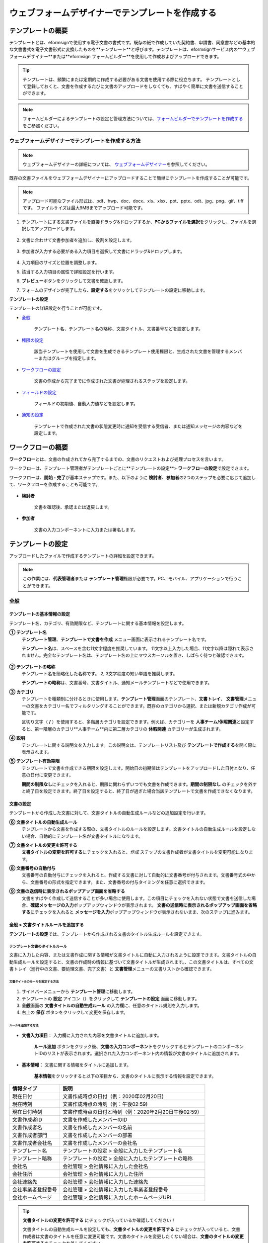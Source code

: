 .. _template_wd:

======================================================
ウェブフォームデザイナーでテンプレートを作成する
======================================================

-----------------------------------------
テンプレートの概要
-----------------------------------------

テンプレートとは、eformsignで使用する電子文書の書式です。既存の紙で作成していた契約書、申請書、同意書などの基本的な文書書式を電子文書形式に変換したものを**テンプレート**\と呼びます。テンプレートは、eformsignサービス内の**ウェブフォームデザイナー**\または**eformsign フォームビルダー**\を使用して作成およびアップロードできます。


.. tip::

   テンプレートは、頻繁にまたは定期的に作成する必要がある文書を使用する際に役立ちます。
   テンプレートとして登録しておくと、文書を作成するたびに文書のアップロードをしなくても、すばやく簡単に文書を送信することができます。


.. note::
   
   フォームビルダーによるテンプレートの設定と管理方法については、`フォームビルダーでテンプレートを作成する <chapter7.html#template_fb>`__\ をご参照ください。



**ウェブフォームデザイナーでテンプレートを作成する方法**
~~~~~~~~~~~~~~~~~~~~~~~~~~~~~~~~~~~~~~~~~~~~~~~~~~~~~~~~~~


.. note::

   ウェブフォームデザイナーの詳細については、 `ウェブフォームデザイナー <chapter4.html#webform>`__\ を参照してください。


既存の文書ファイルをウェブフォームデザイナーにアップロードすることで簡単にテンプレートを作成することが可能です。

.. note::

   アップロード可能なファイル形式は、pdf、hwp、doc、docx、xls、xlsx、ppt、pptx、odt、jpg、png、gif、tiffです。
   ファイルサイズは最大9MBまでアップロード可能です。



1. テンプレートにする文書ファイルを直接ドラッグ&ドロップするか、**PCからファイルを選択**\ をクリックし、ファイルを選択してアップロードします。

   .. figure:: resources/template-manage-upload.png
      :alt: テンプレート管理>ファイルアップロード（1）
      :width: 700px


   .. figure:: resources/template-manage-upload-popup.png
      :alt: テンプレート管理>ファイルアップロード（2）
      :width: 400px

2. 文書に合わせて文書参加者を追加し、役割を設定します。


   .. figure:: resources/wfd-participants.png
      :alt: 入力項目をドラッグする方法
      :width: 400px


3. 参加者が入力する必要がある入力項目を選択して文書にドラッグ&ドロップします。

   .. figure:: resources/web-form-designer1.png
      :alt: 入力項目をドラッグする方法
      :width: 700px


4. 入力項目のサイズと位置を調整します。

5. 該当する入力項目の属性で詳細設定を行います。

6. **プレビュー**\ ボタンをクリックして文書を確認します。

7. フォームのデザインが完了したら、**設定する**\ をクリックしてテンプレートの設定に移動します。


**テンプレートの設定**

テンプレートの詳細設定を行うことが可能です。

- `全般 <#general_wd>`__\

   テンプレート名、テンプレート名の略称、文書タイトル、文書番号などを設定します。

- `権限の設定 <#auth_wd>`__\

   該当テンプレートを使用して文書を生成できるテンプレート使用権限と、生成された文書を管理するメンバーまたはグループを指定します。

- `ワークフローの設定 <#workflow_wd>`__\

   文書の作成から完了までに作成された文書が処理されるステップを設定します。

- `フィールドの設定 <#field_wd>`__\

   フィールドの初期値、自動入力値などを設定します。

- `通知の設定 <#noti_wd>`__\

   テンプレートで作成された文書の状態変更時に通知を受信する受信者、または通知メッセージの内容などを設定します。


.. _workflow:

---------------------
ワークフローの概要
---------------------

**ワークフロー**\ とは、文書の作成されてから完了するまでの、文書のリクエストおよび処理プロセスを言います。

ワークフローは、テンプレート管理者がテンプレートごとに**テンプレートの設定**\ > **ワークフローの設定**\ で設定できます。

ワークフローは、**開始 - 完了**\ が基本ステップです。また、以下のように **検討者**\、**参加者**\の2つのステップを必要に応じて追加して、ワークフローを作成することも可能です。

.. figure:: resources/workflow_new.png
   :alt: ワークフローステップ
   :width: 500px


- **検討者**

   文書を確認後、承認または返戻します。

- **参加者**

   文書の入力コンポーネントに入力または署名します。

.. _template_setting:

---------------------
テンプレートの設定
---------------------

アップロードしたファイルで作成するテンプレートの詳細を設定できます。

.. note::

   この作業には、**代表管理者**\ または **テンプレート管理**\ 権限が必要です。PC、モバイル、アプリケーションで行うことができます。


.. _general_wd:

全般
~~~~~~~~~~~~~~~

.. figure:: resources/template-setting-general.png
   :alt: テンプレートの設定>全般
   :width: 700px



**テンプレートの基本情報の設定**
-----------------------------------

テンプレート名、カテゴリ、有効期限など、テンプレートに関する基本情報を設定します。

**① テンプレート名**
   **テンプレート管理**、**テンプレートで文書を作成** メニュー画面に表示されるテンプレート名です。

   **テンプレート名**\ は、スペースを含む11文字程度を推奨しています。 11文字以上入力した場合、11文字以降は隠れて表示されません。完全なテンプレート名は、テンプレート名の上にマウスカーソルを置き、しばらく待つと確認できます。

   .. figure:: resources/template-name.png
      :alt: テンプレート名
      :width: 250px

         

**② テンプレートの略称**
   テンプレート名を簡略化した名称です。 2, 3文字程度の短い単語を推奨します。

   **テンプレートの略称**\ は、文書番号、文書タイトル、通知メールテンプレートなどで使用できます。

         

**③ カテゴリ**
   テンプレートを種類別に分けるときに使用します。**テンプレート管理**\ 画面のテンプレート、**文書トレイ**\、 **文書管理**\メニューの文書をカテゴリー名でフィルタリングすることができます。既存のカテゴリから選択、または新規カテゴリ作成が可能です。

   区切り文字（ **/** ）を使用すると、多階層カテゴリを設定できます。例えば、カテゴリーを **人事チーム/休暇関連**\と設定すると、第一階層のカテゴリ**人事チーム**内に第二層カテゴリの **休暇関連** カテゴリーが生成されます。

**④ 説明**
   テンプレートに関する説明文を入力します。この説明文は、テンプレートリスト及び **テンプレートで作成する**\を開く際に表示されます。

**⑤ テンプレート有効期限**
   テンプレートで文書を作成できる期限を設定します。開始日の初期値はテンプレートをアップロードした日付となり、任意の日付に変更できます。

   **期間の制限なし**\ にチェックを入れると、期限に関わらずいつでも文書を作成できます。**期間の制限なし** のチェックを外すと終了日を設定できます。終了日を設定すると、終了日が過ぎた場合当該テンプレートで文書を作成できなくなります。


**文書の設定**
-----------------------------------

テンプレートから作成した文書に対して、文書タイトルの自動生成ルールなどの追加設定を行います。

**⑥ 文書タイトルの自動生成ルール**
   テンプレートから文書を作成する際の、文書タイトルのルールを設定します。文書タイトルの自動生成ルールを設定しない場合、自動的にテンプレート名が文書タイトルになります。

**⑦ 文書タイトルの変更を許可する**
   **文書タイトルの変更を許可する**\ にチェックを入れると、*作成* ステップの文書作成者が文書タイトルを変更可能になります。

**⑧ 文書番号の自動付与**
   文書番号の自動付与にチェックを入れると、作成する文書に対して自動的に文書番号が付与されます。文書番号式の中から、文書番号の形式を指定できます。また、文書番号の付与タイミングを任意に選択できます。

   |image1|

**⑨ 文書の送信時に表示されるポップアップ画面を省略する**
   文書をすばやく作成して送信することが多い場合に使用します。この項目にチェックを入れない状態で文書を送信した場合、**確認メッセージの入力**\ ポップアップウィンドウが表示されます。 **文書の送信時に表示されるポップアップ画面を省略する**\ にチェックを入れると **メッセージを入力**\ ポップアップウィンドウが表示されないまま、次のステップに進みます。


.. _document_naming:

全般 > 文書タイトルルールを追加する
-----------------------------------

**テンプレートの設定**\ では、テンプレートから作成される文書のタイトル生成ルールを設定できます。

**テンプレート文書のタイトルルール**
^^^^^^^^^^^^^^^^^^^^^^^^^^^^^^^^^^^^^^^^^

文書に入力した内容、または文書作成に関する情報が文書タイトルに自動に入力されるように設定できます。文書タイトルの自動生成ルールを設定すると、文書の作成時の情報に基づいて文書タイトルが生成されます。、この文書タイトルは、すべての文書トレイ（進行中の文書、要処理文書、完了文書）と **文書管理**\ メニューの文書リストから確認できます。

.. figure:: resources/document-list.png
   :alt: 文書管理 > 文書リスト
   :width: 700px



**文書タイトルのルールを設定する方法**
+++++++++++++++++++++++++++++++++++++++++++++++++

.. figure:: resources/template-setting-general-doc-numering_rule.png
   :alt: テンプレートの設定 > 文書タイトルルールの設定
   :width: 600px


1. サイドバーメニューから **テンプレート管理**\ に移動します。

2. テンプレートの **設定** アイコン（|image2|）をクリックして **テンプレートの設定** 画面に移動します。

3. **全般**\ 画面の **文書タイトルの自動生成ルール** の入力欄に、任意のタイトル規則を入力します。

4. 右上の **保存** ボタンをクリックして変更を保存します。


**ルールを追加する方法**
+++++++++++++++++++++++++++++++++++++++++

.. figure:: resources/template-setting-general-doc-numering_rule_reserved.png
   :alt: ルールを使用して文書タイトルのルールを設定


- **文書入力項目**\ ： 入力欄に入力された内容を文書タイトルに追加します。

   **ルール追加** ボタンをクリック後、**文書の入力コンポーネント**\ をクリックするとテンプレートのコンポーネントIDのリストが表示されます。選択された入力コンポーネント内の情報が文書のタイトルに追加されます。

- **基本情報**\ ： 文書に関する情報をタイトルに追加します。

   **基本情報**\ をクリックすると以下の項目から、文書のタイトルに表示する情報を設定できます。


+----------------------+---------------------------------------------------------+
| 情報タイプ           | 説明                                                    |
+======================+=========================================================+
| 現在日付             | 文書作成時点の日付（例：2020年02月20日)                 |
+----------------------+---------------------------------------------------------+
| 現在時刻             | 文書作成時点の時刻（例：午後02:59)                      |
+----------------------+---------------------------------------------------------+
| 現在日付時刻         | 文書作成時点の日付と時刻（例：2020年2月20日午後02:59）  |
+----------------------+---------------------------------------------------------+
| 文書作成者ID         | 文書を作成したメンバーのID                              |
+----------------------+---------------------------------------------------------+
| 文書作成者名         | 文書を作成したメンバーの名前                            |
+----------------------+---------------------------------------------------------+
| 文書作成者部門       | 文書を作成したメンバーの部署                            |
+----------------------+---------------------------------------------------------+
| 文書作成者会社名     | 文書を作成したメンバーの会社名                          |
+----------------------+---------------------------------------------------------+
| テンプレート名       | テンプレートの設定 > 全般に入力したテンプレート名       | 
+----------------------+---------------------------------------------------------+
| テンプレート略称     | テンプレートの設定 > 全般に入力したテンプレートの略称   |
+----------------------+---------------------------------------------------------+
| 会社名               | 会社管理 > 会社情報に入力した会社名                     |
+----------------------+---------------------------------------------------------+
| 会社住所             | 会社管理 > 会社情報に入力した住所                       |
+----------------------+---------------------------------------------------------+
| 会社連絡先           | 会社管理 > 会社情報に入力した連絡先                     |
+----------------------+---------------------------------------------------------+
| 会社事業者登録番号   | 会社管理 >                                              |
|                      | 会社情報に入力した事業者登録番号                        |
+----------------------+---------------------------------------------------------+
| 会社ホームページ     | 会社管理 > 会社情報に入力したホームページURL            |
+----------------------+---------------------------------------------------------+

.. tip::

   **文書タイトルの変更を許可する** にチェックが入っているか確認してください！

   文書タイトルの自動生成ルールを設定しても、**文書タイトルの変更を許可する**\  にチェックが入っていると、文書作成者は文書のタイトルを任意に変更可能です。文書のタイトルを変更したくない場合は、**文書のタイトルの変更を許可する**\ のチェックを外してください。

.. figure:: resources/template-setting-general-doc-numering_rule_allow_change.png
   :alt: 文書タイトルの変更を許可するかどうかを確認する



.. _docnumber_wd:

全般>文書番号の生成と確認
---------------------------------------

テンプレートごとに作成された文書に連番の文書番号を付与できます。文書番号自動生成の有無を設定でき、4つある文書番号形式の中から1つを選択して設定できます。文書番号は、文書コンポーネントを使用して文書内に入力することができます。また、文書リストからの確認、文書番号での文書検索が可能です。

**文書番号の生成方法**
^^^^^^^^^^^^^^^^^^^^^^^^^^^^


.. figure:: resources/template-setting-general-doc-numering1.png
   :alt: 文書番号を設定する
   :width: 600px


1. サイドバーメニューから **テンプレート管理**\ に移動します。

2. テンプレートの **設定** アイコン（|image3|）をクリックして **テンプレートの設定** 画面に移動します。

3. **全般**\ 画面の **文書番号の自動付与**\ にチェックを入れます。

- **文書番号ルールを選択**

   .. figure:: resources/template-setting-general-doc-numering1_1.png
      :alt: 文書番号ルールの選択


   **▪ シリアル番号**
      文書の作成順に1番から生成します。

      （例：1、2、3...）

   **▪ 年度_シリアル番号**
      文書が作成された年度 + 文書の作成順に1番から生成します。

      （例：2020_1、2020_2...）

   **▪ テンプレート略称シリアル番号**
      テンプレート略称 + 番号1番から生成

      （例：申請書1、申請書2...）

   **▪ テンプレート略称年度_シリアル番号**
      テンプレート略称 + 文書が作成された年度 + 文書の作成順に1番から生成します。

      （例：申請書2020_1、申請書2020_2...）

- **文書番号の付与タイミングを選択**

   ▪ **スタート**
      文書の作成開始ステップで文書番号を生成します。

   ▪ **完了**
      文書がすべてのワークフローを経て、文書が完了する際に文書番号を生成します。

4. 右上の **保存** ボタンをクリックして設定を保存します。

**文書番号を確認する方法**
^^^^^^^^^^^^^^^^^^^^^^^^^^^^

文書番号を文書内に入力するには、文書コンポーネントを利用します。また、文書リストから文書番号を確認することができます。

- **文書内に文書番号を表示する**

   文書番号は、文書番号コンポーネントを使用することで文書内に入力できます。

   1. ウェブフォームデザイナーに文書ファイルをアップロードします。

   2. 文書番号が入るパスに文書番号コンポーネントを追加します。

      |image4|

   3. **設定する**　ボタンをクリックして　**テンプレートの設定**\ 　に移動します。

   4. **テンプレートの設定　>　全般**\ 　で　**文書番号の自動付与**\ 　にチェックを入れます。

   5. 文書番号ルールを選択します。

   6. **保存**\　ボタンをクリックして設定を保存します。

- **文書リストで文書番号を確認する**

   .. figure:: resources/doc-list-docnumber1.PNG
      :alt: 完了文書 - 文書リスト
      :width: 700px


   .. figure:: resources/doc-list-docnumber2.png
      :alt: 完了文書 - 文書リスト - 文書番号の確認
      :width: 700px


   文書番号は、文書リストが確認できる文書トレイ（進行中の文書、要処理文書、完了文書）および文書管理メニュー（文書管理権限が必要）で確認できます。

   1. サイドバーメニューの **文書トレイ**\ または **文書管理**\ メニューに移動します。

   2. 右上の　**列設定**　アイコンをクリックします。

   3. 列リストの **文書番号**\ をチェックします。

      |image5|

   4.　カラムリストに **文書番号**\ 列が追加されていることを確認します。

- **文書番号で文書を検索する**

   |image6|

   文書番号による検索は、詳細検索機能から行うことができます。

   1. **文書トレイ**\ または **文書管理** メニューに移動します。

   2. 文書リストの上部にある **詳細** ボタンをクリックします。

   3. 条件の中から **文書番号**\ を選択します。

   4. 検索する単語または数字を入力します。

   5. 検索結果を確認します。

.. _auth_wd:

権限の設定
~~~~~~~~~~~~~~~

権限の設定画面では、テンプレートの使用権限、テンプレートの修正権限、文書の管理権限を設定できます。

.. figure:: resources/template-setting-auth-new.PNG
   :alt: テンプレートの設定 > 権限設定
   :width: 700px


**テンプレートの使用権限**

テンプレートを使用して文書を作成する際の権限を設定します。**すべて**\ に設定すると、会社に属する全てのメンバーが使用できます。特定のグループ、メンバーにのみ作成の権限を与えたい場合は **グループまたはメンバー**\ を選択すると、権限を与えるグループ、メンバーを指定して権限を付与できます。

**テンプレートの修正権限**

対象のテンプレートを修正可能となる権限を設定します。**メンバー**\ を検索して選択します。



**文書の管理権限**

テンプレートを使用して作成された文書の閲覧、完了文書の無効化の依頼の承認、文書を永久削除する権限を付与できます。 権限はグループ、メンバーを選択して付与することができます。

- **すべての文書を閲覧する（デフォルト権限）：**\ 文書管理者のデフォルト権限です。文書管理の権限があるグループまたはメンバーには、本項目の選択に関係なく、全ての文書を閲覧する権限が付与されます。

- **文書を無効化する（オプション）：**\ 完了した文書に対して文書作成者が無効化を要請した場合、要請を承認してその文書を無効化できる権限です。

- **文書を永久削除する（オプション）：**\ システムから文書を永久に削除する権限です。



.. _workflow_wd:

ワークフローの設定
~~~~~~~~~~~~~~~~~~~

**テンプレートの設定** 画面で **ワークフローの設定** タブをクリックすることで、そのテンプレートのワークフローを作成または修正できます。


.. figure:: resources/workflow-setting_new.PNG
   :alt: テンプレートの設定 > ワークフローの設定
   :width: 600px


**ワークフローステップを追加する方法**
--------------------------------------------

1. **ワークフローの設定** タブをクリックして移動します。

2. 開始と完了の間のステップを追加（|image8|）ボタンをクリックします。

3. **受信先タイプを選択する**\ で追加したい **受信先タイプ**\ を選択します。

   |image9|

4. 選択時にワークフローにステップが追加されます。

.. tip::

   参加者は **フォームのデザイン**\ ステップで追加する必要があり、最大30人まで追加することが可能です。
   検討者を含むワークフローステップは、制限なしで追加することが可能です。ワークフローステップをドラッグ&ドロップして
   順序を変更することが可能です。ステップの右側にある **-**\ をクリックすることで、ステップを削除します。

   |image10|


**ワークフローステップ別詳細設定**
-------------------------------------

[ステップ]をクリックすることで、各ワークフローステップごとに詳細プロパティを設定できます。


**開始：文書を作成するステップです。**

+++++++++++++++++++++++++++++++++++++++++++++++++++++++

|image12|


- **文書生成数の制限**：　チェックを入れることで、該当テンプレートで作成可能な最大文書数を設定します。

- **URLで文書作成を許可する**：　メンバー以外の外部ユーザーに文書作成を要請する際に使用します。eformsignへのログイン無しで、文書を作成できる公開リンクを生成します。

- **アクセス許可ドメイン/IP**：　特定のドメインまたはIPからのみ文書を作成できるように設定します。

- **文書の重複転送を防止する**：　選択したフィールドについて重複の有無を確認し、文書を重複して送信することを防ぎます。



**参加者：文書の入力項目に作成、署名などの文書に参加する受信者のステップです。**

++++++++++++++++++++++++++++++++++++++++++++++++

.. figure:: resources/workflow-participant-properties.png
   :alt: ワークフローの設定>参加者レベルのプロパティ
   :width: 700px

- **通知**\ ：　受信者に文書作成を要請した際に、通知を送信する方法を設定します。通知内容は編集が可能です。

   - **通知方法の選択：**　通知はデフォルトで電子メールでのみ送信されます。SMSを選択すると、**SMS**\ でも送信可能です。

   - **通知内容の編集：**　各ステップで受信者に送信される文書の通知内容を編集することができます。

- **文書の送信期限**\ ：　受信者が文書を受信した後、次のステップの受信者に文書を送信するまでの期限を設定します。文書の送信期限を設定する必要が無い場合は、0日0時間と入力してください。
   

- **受信者情報の自動設定**\ ：　受信者に文書作成を依頼する際、文書に入力した情報を基に受信者の氏名および連絡先を自動的に設定します。

- **文書の閲覧前に本人確認する**\ ：本人確認をした後、文書を閲覧できるように設定します。

   - **本人確認情報**\ : **受信者の名前**\ 、**入力フィールドから選択**\ 、 **送信者が直接入力する**\ の中から選択して受信者が文書閲覧する前に入力が必要な情報を設定します。

   - **追加認証手段**\ ：　本人確認の手段を追加で設定します。電子メール認証と携帯電話認証の両方が設定されている場合、受信者は本人確認の際に任意の認証方法を1つ選択し認証できます。
      
         - **メール認証**\ ：　受信者のメールアドレスに6桁の認証番号が送信されます。送信された認証番号を本人確認ウィンドウに入力することで認証が完了します。

         - **携帯電話本人確認**\: 携帯電話番号による本人確認を行います。本機能は本人名義の携帯電話番号が必須です。


**参加者/検討者 - 受信者の設定**

.. figure:: resources/workflow-participant-selected.png
   :alt: ワークフローの設定>参加者の受信者を指定する
   :width: 700px

当該ステップの受信者を事前に設定する機能です。

- **グループまたはメンバー**： 文書を処理するグループまたはメンバー1人を設定します。グループまたはメンバーは複数選択することが可能ですが、選択されたグループ及びメンバー中1人だけが文書を処理することができます。

- **前の受信者**： 開始ステップを含む前のステップの受信者が文書を処理するように設定します。当該ステップより前のステップから選択できます。



**検討者：検討者は、レビュー後に文書を承認または返戻することが可能です。**

+++++++++++++++++++++++++++++++++++++++++++++++++++++++++++++++++++++++++++++++++

.. figure:: resources/workflow-reviewer-properties.png


- **ステップ名**\ ： ステップの名前を設定することができます。

- **通知**\ ： 受信者に文書作成を要請した時に通知を送信する方法を設定し、通知内容を編集することが可能です。

   - 通知方法の選択： 通知はデフォルトで電子メールで送信されます。　SMSを選択すると、**SMS**\ で送信されます。

   - 通知内容の編集： 各ステップで受信者に送信される文書要請の通知内容を編集することが可能です。

- **文書の送信期限**\ ： 受信者が文書を受信した後、次のステップの受信者に文書を送信するまでの期限を設定します。文書の送信期限を設定する必要が無い場合は、0日0時間と入力してください。



**完了： 文書がすべてのワークフローステップを経て最終的に完了されるステップです。**

+++++++++++++++++++++++++++++++++++++++++++++++++++++++++++++++++++++++++++++++++

|image18|

- **別のクラウドストレージに完了文書を保存する**：完了文書を、代表管理者または会社管理者が別途設定した外部クラウドストレージに保存するように設定します。

- **完了文書にタイムスタンプを付与する**：完了した文書が以降変更されていないことを証明するタイムスタンプを文書に適用するように設定します。この機能は追加料金が発生します。

.. _field_wd:

フィールド設定
~~~~~~~~~~~~~~~~~

**フィールド設定**\ では、文書リストとCSVにデータをダウンロードした時に表示されるコンポーネントの列の表示有無と順序を設定できます。また、テンプレートに入るフィールドの初期値または自動入力値を設定できます。

.. figure::resources/template-field-setting.png
   :alt:テンプレートの設定>フィールド設定
   :width: 700px


フィールドの初期値は、**カスタムフィールド管理**\ に保存されている会社・グループ・メンバーの情報を入力するように設定するか、情報を選択して設定、最近の入力値を選択して設定、ユーザーが直接入力して設定のうちいずれかの入力方法を選択して設定できます。

.. tip::

   **自動入力を設定する方法**

   文書に頻繁に入力する情報を事前に保存し、自動的に入力するように設定できます。

   例えば、作成者の名前、連絡先などの作成者情報、部署名、責任者、会社の代表番号など、会社またはグループに関する情報を事前に保存して自動的に入力するように設定できます。関連フィールドの項目の追加と初期値の設定は、**会社管理　>　カスタムフィールド管理**\ で行うことができます。

   1. **カスタムフィールドの管理**　画面でフィールドを追加します。

   2. **テンプレートの管理**　メニューに移動します。

   3. **テンプレートの設定**　アイコンをクリックします。

   4. **フィールドの設定**　メニューに移動します。

   5. 自動入力するフィールドの初期値を入力します。

   6. 全ての設定が完了されたら、**保存**\ ボタンをクリックします。

.. _noti_wd:

通知設定
~~~~~~~~~~

テンプレートで作成された文書ステータスの通知や依頼を受信する受信者の設定や通知内容の確認、編集ができます。

**ステータス通知の設定**

当該テンプレートで作成した文書のステータスに関する通知の受信者設定、通知メッセージのプレビュー（文書の検討および作成/文書の返戻/文書の無効化/文書の修正）または通知編集（文書の完了通知）を行えます。

.. figure:: resources/template-setting-notification-channel.png
   :alt: 通知チャンネルの設定

.. figure:: resources/template-setting-notification-editl.png
   :alt: 通知内容の編集
   :width: 400px


.. note::

   **文書の作成者** オプションにチェックを入れ、**各ステップの処理者** オプションのチェックを外した場合、文書を最初に作成した人にステータス通知を送信します。

   **文書の作成者**\ オプションのチェックを外し、**各ステップの処理者**\ オプションにチェック入れた場合、最初に作成した人を除く、現在のステップの前に文書を処理した人にステータス通知を送信します。

   **文書の作成者**\、**ステップごとの処理者**\ オプション両方にチェックを入れた場合、文書の作成者、現在ステップ以前に文書を処理した両者にステータス通知を送信します。

   **文書の作成者**\、**ステップ別の処理者**\ オプション両方のチェックを外した場合、当該ステップのステータス通知は送信されません。


------------------------
個別テンプレートメニュー
------------------------

**テンプレート管理**\ 画面で、テンプレート名の右側にあるメニューアイコンをクリックすると、各テンプレートごとのメニューが表示されます。

|image23|

- **複製**：　テンプレートを複製します。テンプレートの文書ファイルとテンプレートの設定が複製されます。詳細設定の変更、保存が可能です。

- **削除**：　テンプレートを削除します。テンプレートを削除すると、今後そのテンプレートでは文書を作成できなくなります。

- **無効化**：　テンプレートを無効化します。テンプレートを無効化すると、他のメンバーの **テンプレートで文書を作成** ページに当該テンプレートが表示されなくなります。

- **所有者を変更**：　テンプレートの所有者を変更できます。デフォルトでは、テンプレートの所有者はテンプレートをの作成者になります。所有者を変更して他のメンバーに所有者を変更することも可能です。テンプレートの所有者は、テンプレートの管理権限を持つメンバーの中から選択できます。

   |image24|

- **文書管理者の設定：**　当該テンプレートで作成する文書の、文書管理者を設定できます。 **テンプレートの設定>権限の設定>文書の管理権限**\ と同様です。

   |image25|

- **文書番号設定変更**：　テンプレートの設定で設定した文書番号設定を変更できます。文書番号が採番されるテンプレートの開始番号を再設定することが可能です。

   .. caution::

      同じ文書番号で2つの文書が生成される可能性があるため、文書番号の重複が無いことを確認してから変更してください。

   |image26|

-----------------
テンプレート検索
-----------------

**テンプレート管理**　画面では、テンプレートをカテゴリでフィルタ、検索、ソートできます。

|image27|

**①　テンプレート検索**
   クリックすると、テンプレートの状態、カテゴリでテンプレートをフィルタできます。 **X** をクリックすると、全てのカテゴリを表示します。
   カテゴリの作成は、**テンプレートの設定>全般**\ で行うことが可能です。

**②　テンプレート検索**
   テンプレート名やカテゴリー名などの検索キーワードを入力することで、テンプレートを検索できます。

**③　ソート**
   テンプレートをテンプレート名またはカテゴリで昇順、降順に並び替えます。



.. |image1| image:: resources/template-setting-general-doc-numering.png
.. |image2| image:: resources/config-icon.PNG
.. |image3| image:: resources/config-icon.PNG
.. |image4| image:: resources/web-form-designer-document-component.png
   :width: 700px
.. |image5| image:: resources/columnlist-docnum.png
.. |image6| image:: resources/doc-number-search.png
   :width: 600px
.. |image7| image:: resources/template-setting-auth-doc-new.PNG
   :width: 700px
.. |image8| image:: resources/workflow-addstep-plus-button.png
.. |image9| image:: resources/workflow-addstep-type2.png
   :width: 700px
.. |image10| image:: resources/workflow-step-added.png
   :width: 700px
.. |image11| image:: resources/workflow-step-item-manage.png
   :width: 700px
.. |image12| image:: resources/workflow-step-start-property.png
   :width: 700px
.. |image13| image:: resources/workflow-step-approval-property.png
   :width: 700px
.. |image14| image:: resources/template-approval-property-displayname.png
   :width: 250px
.. |image15| image:: resources/workflow-step-internal-recipient-property.png
   :width: 700px
.. |image16| image:: resources/workflow-step-external-recipient-property.png
   :width: 700px
.. |image17| image:: resources/workflow-step-external-recipient-property-pw.png
   :width: 400px
.. |image18| image:: resources/workflow-step-complete-property.png
   :width: 700px
.. |image19| image:: resources/template-setting-notification-edit.png
   :width: 450px
.. |image20| image:: resources/template-setting-notification-edit-email.png
   :width: 700px
.. |image21| image:: resources/template-setting-notification-status.png
   :width: 500px
.. |image22| image:: resources/template-hamburgericon.png
.. |image23| image:: resources/template-manage-menu-wfd.png
   :width: 500px
.. |image24| image:: resources/template-owner-change.PNG
.. |image25| image:: resources/document-manager-setting.PNG
.. |image26| image:: resources/template-manage-menu-wfd-numbersetting.png
   :width: 400px
.. |image27| image:: resources/template-manage-search.png
   :width: 700px
   
